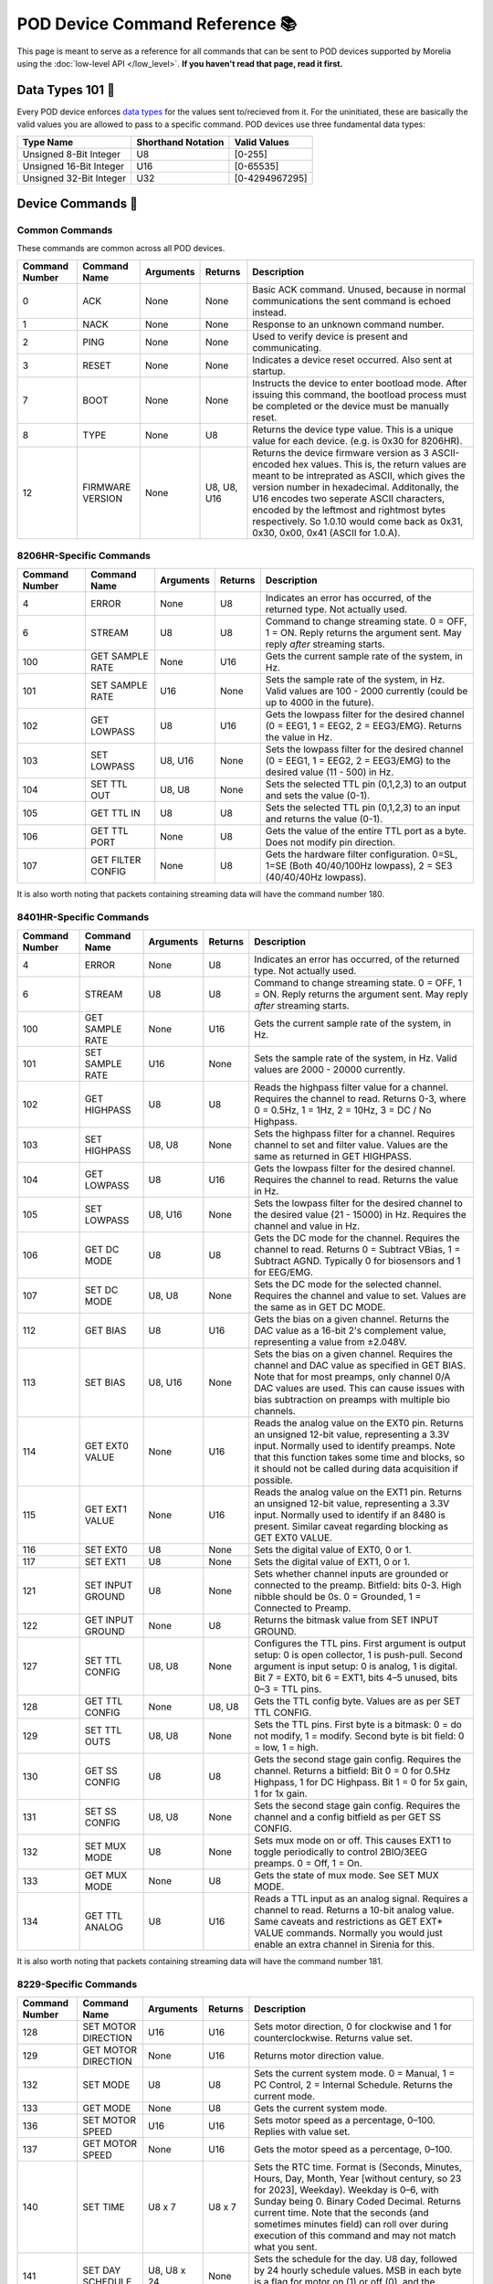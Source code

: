 ####################################
POD Device Command Reference 📚
####################################

This page is meant to serve as a reference for all
commands that can be sent to POD devices supported
by Morelia using the :doc:`low-level API </low_level>`. 
**If you haven't read that page, read it first.**

===================
Data Types 101 🥗
===================
Every POD device enforces `data types <https://en.wikipedia.org/wiki/Data_type>`_ for the values sent to/recieved
from it. For the uninitiated, these are basically the valid values you are allowed to pass to a specific command. POD devices
use three fundamental data types:

======================= =================== ==============
Type Name               Shorthand Notation  Valid Values
======================= =================== ==============
Unsigned 8-Bit Integer  U8                  [0-255]
Unsigned 16-Bit Integer U16                 [0-65535]
Unsigned 32-Bit Integer U32                 [0-4294967295]
======================= =================== ==============

===================
Device Commands 🔌
===================

---------------
Common Commands
---------------
These commands are common across all POD devices.

.. list-table::
   :header-rows: 1
   :widths: auto

   * - Command Number
     - Command Name
     - Arguments
     - Returns
     - Description

   * - 0
     - ACK
     - None
     - None
     - Basic ACK command. Unused, because in normal communications the sent command is echoed instead.

   * - 1
     - NACK
     - None
     - None
     - Response to an unknown command number.

   * - 2
     - PING
     - None
     - None
     - Used to verify device is present and communicating.

   * - 3
     - RESET
     - None
     - None
     - Indicates a device reset occurred. Also sent at startup.

   * - 7
     - BOOT
     - None
     - None
     - Instructs the device to enter bootload mode. After issuing this command, the bootload process must be completed or the device must be manually reset.

   * - 8
     - TYPE
     - None
     - U8
     - Returns the device type value. This is a unique value for each device. (e.g. is 0x30 for 8206HR).

   * - 12
     - FIRMWARE VERSION
     - None
     - U8, U8, U16
     - Returns the device firmware version as 3 ASCII-encoded hex values. This is, the return values are meant to be intreprated as ASCII, which gives the version number in hexadecimal. Additonally, the U16 encodes two seperate ASCII characters, encoded by the leftmost and rightmost bytes respectively. So 1.0.10 would come back as 0x31, 0x30, 0x00, 0x41 (ASCII for 1.0.A).


------------------------
8206HR-Specific Commands 
------------------------
.. list-table::
   :header-rows: 1
   :widths: auto

   * - Command Number
     - Command Name
     - Arguments
     - Returns
     - Description

   * - 4
     - ERROR
     - None
     - U8
     - Indicates an error has occurred, of the returned type. Not actually used.

   * - 6
     - STREAM
     - U8
     - U8
     - Command to change streaming state. 0 = OFF, 1 = ON. Reply returns the argument sent. May reply *after* streaming starts.

   * - 100
     - GET SAMPLE RATE
     - None
     - U16
     - Gets the current sample rate of the system, in Hz.

   * - 101
     - SET SAMPLE RATE
     - U16
     - None
     - Sets the sample rate of the system, in Hz. Valid values are 100 - 2000 currently (could be up to 4000 in the future).

   * - 102
     - GET LOWPASS
     - U8
     - U16
     - Gets the lowpass filter for the desired channel (0 = EEG1, 1 = EEG2, 2 = EEG3/EMG). Returns the value in Hz.

   * - 103
     - SET LOWPASS
     - U8, U16
     - None
     - Sets the lowpass filter for the desired channel (0 = EEG1, 1 = EEG2, 2 = EEG3/EMG) to the desired value (11 - 500) in Hz.

   * - 104
     - SET TTL OUT
     - U8, U8
     - None
     - Sets the selected TTL pin (0,1,2,3) to an output and sets the value (0-1).

   * - 105
     - GET TTL IN
     - U8
     - U8
     - Sets the selected TTL pin (0,1,2,3) to an input and returns the value (0-1).

   * - 106
     - GET TTL PORT
     - None
     - U8
     - Gets the value of the entire TTL port as a byte. Does not modify pin direction.

   * - 107
     - GET FILTER CONFIG
     - None
     - U8
     - Gets the hardware filter configuration. 0=SL, 1=SE (Both 40/40/100Hz lowpass), 2 = SE3 (40/40/40Hz lowpass).

It is also worth noting that packets containing streaming data will
have the command number 180.

------------------------
8401HR-Specific Commands 
------------------------
.. list-table::
   :header-rows: 1
   :widths: auto

   * - Command Number
     - Command Name
     - Arguments
     - Returns
     - Description

   * - 4
     - ERROR
     - None
     - U8
     - Indicates an error has occurred, of the returned type. Not actually used.

   * - 6
     - STREAM
     - U8
     - U8
     - Command to change streaming state. 0 = OFF, 1 = ON. Reply returns the argument sent. May reply *after* streaming starts.

   * - 100
     - GET SAMPLE RATE
     - None
     - U16
     - Gets the current sample rate of the system, in Hz.

   * - 101
     - SET SAMPLE RATE
     - U16
     - None
     - Sets the sample rate of the system, in Hz. Valid values are 2000 - 20000 currently.

   * - 102
     - GET HIGHPASS
     - U8
     - U8
     - Reads the highpass filter value for a channel. Requires the channel to read. Returns 0-3, where 0 = 0.5Hz, 1 = 1Hz, 2 = 10Hz, 3 = DC / No Highpass.

   * - 103
     - SET HIGHPASS
     - U8, U8
     - None
     - Sets the highpass filter for a channel. Requires channel to set and filter value. Values are the same as returned in GET HIGHPASS.

   * - 104
     - GET LOWPASS
     - U8
     - U16
     - Gets the lowpass filter for the desired channel. Requires the channel to read. Returns the value in Hz.

   * - 105
     - SET LOWPASS
     - U8, U16
     - None
     - Sets the lowpass filter for the desired channel to the desired value (21 - 15000) in Hz. Requires the channel and value in Hz.

   * - 106
     - GET DC MODE
     - U8
     - U8
     - Gets the DC mode for the channel. Requires the channel to read. Returns 0 = Subtract VBias, 1 = Subtract AGND. Typically 0 for biosensors and 1 for EEG/EMG.

   * - 107
     - SET DC MODE
     - U8, U8
     - None
     - Sets the DC mode for the selected channel. Requires the channel and value to set. Values are the same as in GET DC MODE.

   * - 112
     - GET BIAS
     - U8
     - U16
     - Gets the bias on a given channel. Returns the DAC value as a 16-bit 2's complement value, representing a value from ±2.048V.

   * - 113
     - SET BIAS
     - U8, U16
     - None
     - Sets the bias on a given channel. Requires the channel and DAC value as specified in GET BIAS. Note that for most preamps, only channel 0/A DAC values are used. This can cause issues with bias subtraction on preamps with multiple bio channels.

   * - 114
     - GET EXT0 VALUE
     - None
     - U16
     - Reads the analog value on the EXT0 pin. Returns an unsigned 12-bit value, representing a 3.3V input. Normally used to identify preamps. Note that this function takes some time and blocks, so it should not be called during data acquisition if possible.

   * - 115
     - GET EXT1 VALUE
     - None
     - U16
     - Reads the analog value on the EXT1 pin. Returns an unsigned 12-bit value, representing a 3.3V input. Normally used to identify if an 8480 is present. Similar caveat regarding blocking as GET EXT0 VALUE.

   * - 116
     - SET EXT0
     - U8
     - None
     - Sets the digital value of EXT0, 0 or 1.

   * - 117
     - SET EXT1
     - U8
     - None
     - Sets the digital value of EXT1, 0 or 1.

   * - 121
     - SET INPUT GROUND
     - U8
     - None
     - Sets whether channel inputs are grounded or connected to the preamp. Bitfield: bits 0-3. High nibble should be 0s. 0 = Grounded, 1 = Connected to Preamp.

   * - 122
     - GET INPUT GROUND
     - None
     - U8
     - Returns the bitmask value from SET INPUT GROUND.

   * - 127
     - SET TTL CONFIG
     - U8, U8
     - None
     - Configures the TTL pins. First argument is output setup: 0 is open collector, 1 is push-pull. Second argument is input setup: 0 is analog, 1 is digital. Bit 7 = EXT0, bit 6 = EXT1, bits 4–5 unused, bits 0–3 = TTL pins.

   * - 128
     - GET TTL CONFIG
     - None
     - U8, U8
     - Gets the TTL config byte. Values are as per SET TTL CONFIG.

   * - 129
     - SET TTL OUTS
     - U8, U8
     - None
     - Sets the TTL pins. First byte is a bitmask: 0 = do not modify, 1 = modify. Second byte is bit field: 0 = low, 1 = high.

   * - 130
     - GET SS CONFIG
     - U8
     - U8
     - Gets the second stage gain config. Requires the channel. Returns a bitfield: Bit 0 = 0 for 0.5Hz Highpass, 1 for DC Highpass. Bit 1 = 0 for 5x gain, 1 for 1x gain.

   * - 131
     - SET SS CONFIG
     - U8, U8
     - None
     - Sets the second stage gain config. Requires the channel and a config bitfield as per GET SS CONFIG.

   * - 132
     - SET MUX MODE
     - U8
     - None
     - Sets mux mode on or off. This causes EXT1 to toggle periodically to control 2BIO/3EEG preamps. 0 = Off, 1 = On.

   * - 133
     - GET MUX MODE
     - None
     - U8
     - Gets the state of mux mode. See SET MUX MODE.

   * - 134
     - GET TTL ANALOG
     - U8
     - U16
     - Reads a TTL input as an analog signal. Requires a channel to read. Returns a 10-bit analog value. Same caveats and restrictions as GET EXT* VALUE commands. Normally you would just enable an extra channel in Sirenia for this.

It is also worth noting that packets containing streaming data will
have the command number 181.

------------------------
8229-Specific Commands 
------------------------
.. list-table::
   :header-rows: 1
   :widths: auto

   * - Command Number
     - Command Name
     - Arguments
     - Returns
     - Description

   * - 128
     - SET MOTOR DIRECTION
     - U16
     - U16
     - Sets motor direction, 0 for clockwise and 1 for counterclockwise. Returns value set.

   * - 129
     - GET MOTOR DIRECTION
     - None
     - U16
     - Returns motor direction value.

   * - 132
     - SET MODE
     - U8
     - U8
     - Sets the current system mode. 0 = Manual, 1 = PC Control, 2 = Internal Schedule. Returns the current mode.

   * - 133
     - GET MODE
     - None
     - U8
     - Gets the current system mode.

   * - 136
     - SET MOTOR SPEED
     - U16
     - U16
     - Sets motor speed as a percentage, 0–100. Replies with value set.

   * - 137
     - GET MOTOR SPEED
     - None
     - U16
     - Gets the motor speed as a percentage, 0–100.

   * - 140
     - SET TIME
     - U8 x 7
     - U8 x 7
     - Sets the RTC time. Format is (Seconds, Minutes, Hours, Day, Month, Year [without century, so 23 for 2023], Weekday). Weekday is 0–6, with Sunday being 0. Binary Coded Decimal. Returns current time. Note that the seconds (and sometimes minutes field) can roll over during execution of this command and may not match what you sent.

   * - 141
     - SET DAY SCHEDULE
     - U8, U8 x 24
     - None
     - Sets the schedule for the day. U8 day, followed by 24 hourly schedule values. MSB in each byte is a flag for motor on (1) or off (0), and the remaining 7 bits are the speed (0–100).

   * - 142
     - GET DAY SCHEDULE
     - U8
     - U8 x 24
     - Gets the schedule for the selected weekday (0–6 with 0 being Sunday).

   * - 144
     - SET REVERSE PARAMS
     - U16, U16
     - None
     - Sets (Base Time, Variable Time) for random reverse in seconds. The random reverse time will be base time + a random value in the Variable Time range.

   * - 145
     - GET REVERSE PARAMS
     - None
     - U16, U16
     - Gets the base and variable times for random reverse, in seconds.

   * - 146
     - SET MOTOR STATE
     - U16
     - U16
     - Sets whether the motor is on or off. 1 for On, 0 for Off. Returns the previous motor state.

   * - 147
     - GET MOTOR STATE
     - None
     - U16
     - Gets the motor state.

   * - 148
     - LCD RESET
     - U8
     - None
     - Resets the LCD. Probably never needs to be sent. Can cause desync between LCD state and system state.

   * - 149
     - SET ID
     - U16
     - None
     - Sets the system ID displayed on the LCD.

   * - 150
     - SET RANDOM REVERSE
     - U8
     - None
     - Enables or disables Random Reverse function. 0 = disabled, non-zero = enabled.

   * - 151
     - GET RANDOM REVERSE
     - None
     - U8
     - Reads the Random Reverse function. 0 = disabled, non-zero = enabled.

For the 8229, there are some control packets that are only ever sent *from* the
device (i.e. you should never send these). They are as follows

.. list-table:: Recievable-only control packets for the 8229.
   :header-rows: 1
   :widths: auto

   * - Command Number
     - Command Name
     - Returns
     - Description

   * - 143
     - REVERSE TIME EVENT
     - U16
     - Indicates the bar has just reversed. Returns the time in seconds until the next bar reversal.


   * - 200
     - LCD SET MOTOR STATE
     - U16
     - Indicates that the motor state has been changed by the LCD. 1 for On, 0 for Off.

   * - 201
     - LCD SET MOTOR SPEED
     - U16
     - Indicates the motor speed has been changed by the LCD. 0–100 as a percentage. Returns previous motor speed.

   * - 202
     - LCD SET DAY SCHEDULE
     - U8 x 4
     - Indicates the LCD has changed the day schedule. Byte 3 is weekday, Byte 2 is hours 0–7, Byte 1 is hours 8–15, and Byte 0 is hours 16–23. Each bit represents the motor state in that hour, 1 for on and 0 for off. Speed is whatever the current motor speed is.

   * - 204
     - LCD SET MODE
     - U16
     - Indicates the mode has been changed by the display. 0 = Manual, 1 = PC Control, 2 = Internal Schedule.

------------------------
8480-Specific Commands 
------------------------
.. list-table::
   :header-rows: 1
   :widths: auto

   * - Command Number
     - Command Name
     - Arguments
     - Returns
     - Description

   * - 4
     - ERROR
     - None
     - U8
     - Indicates an error has occurred, of the returned type. Not actually used.

   * - 100
     - RUN STIMULUS
     - U8
     - None
     - Requires U8 channel. Runs the stimulus on the selected channel (0 or 1). Will generally be immediately followed by a 133 EVENT STIM START packet, and followed by a 134 EVENT STIM END packet after the stimulus completes.

   * - 101
     - GET STIMULUS
     - U8
     - U8, U16 x 4, U32, U8
     - Requires U8 channel. Gets the current stimulus configuration for the selected channel.

   * - 102
     - SET STIMULUS
     - U8, U16 x 4, U32, U8
     - None
     - Sets the stimulus configuration on the selected channel.

   * - 108
     - GET TTL SETUP
     - U8
     - U8, U8
     - Requires U8 channel. Returns U8 config flags, and U8 debounce value in ms. See :doc:`8480 documentation </stimulus>` for config flags format.

   * - 109
     - SET TTL SETUP
     - U8, U8, U8
     - None
     - Sets the TTL setup for the channel. Format is Channel, Config Flags, Debounce in ms. See :doc:`8480 documentation </stimulus>` for config flags format.

   * - 110
     - GET TTL PULLUPS
     - None
     - U8
     - Gets whether TTL pullups are enabled on the TTL lines. 0 = no pullups, non-zero = pullups enabled.

   * - 111
     - SET TTL PULLUPS
     - U8
     - NA
     - Sets whether pullups are enabled on the TTL lines. 0 = pullups disabled, non-zero = pullups enabled.

   * - 116
     - GET LED CURRENT
     - None
     - U16, U16
     - Gets the setting for LED current for both channels in mA. CH0 CH1.

   * - 117
     - SET LED CURRENT
     - U8, U16
     - None
     - Requires U8 channel. Sets the selected channel LED current to the given value in mA, from 0–600.

   * - 118
     - GET ESTIM CURRENT
     - None
     - U16, U16
     - Gets the setting for the ESTIM current for both channels, in percentage. CH0 then CH1.

   * - 119
     - SET ESTIM CURRENT
     - U8, U16
     - None
     - Requires U8 channel. Sets the selected channel ESTIM current to the given value in percentage, from 0–100.

   * - 124
     - GET PREAMP TYPE
     - None
     - U16
     - Gets the stored preamp value.

   * - 125
     - SET PREAMP TYPE
     - U16
     - None
     - Sets the preamp value, from 0–1023. This should match the table in Sirenia. It's a 10-bit code that tells the 8401 what preamp is connected. Only needed when used with an 8401.

   * - 126
     - GET SYNC CONFIG
     - None
     - U8
     - Gets the sync config byte. See format in :doc:`8480 documentation </stimulus>`.

   * - 127
     - SET SYNC CONFIG
     - U8
     - None
     - Sets the sync config byte. See format in :doc:`8480 documentation </stimulus>`.

For the 8480, there are some control packets that are only ever sent *from* the
device (i.e. you should never send these). They are as follows

.. list-table:: Recievable-only control packets for the 8480.
   :header-rows: 1
   :widths: auto

   * - Command Number
     - Command Name
     - Returns
     - Description

   * - 132
     - EVENT TTL
     - U8
     - Indicates a TTL event has occurred on the indicated U8 TTL input. If debounce is non-zero, then this will not occur until the debounce has completed successfully.

   * - 133
     - EVENT STIM START
     - U8
     - Indicates the start of a stimulus. Returns U8 channel.

   * - 134
     - EVENT STIM STOP
     - U8
     - Indicates the end of a stimulus. Returns U8 channel.

   * - 135
     - EVENT LOW CURRENT
     - U8
     - Indicates a low current status on one or more of the LED channels. U8 bitmask indicates which channels have low current. Bit 0 = Ch0, Bit 1 = Ch1.

The ``SET STIMULUS`` and ``GET STIMULUS`` command arguments/return values are more complex than others.
In order to make sense of the arguments/response, see the following table.

.. list-table:: SET/GET STIMULUS command format.
   :header-rows: 1
   :widths: auto

   * - Index
     - Type
     - Name
     - Description

   * - 0
     - U8
     - Channel
     - The channel for the stimulus, either 0 or 1.

   * - 2
     - U16
     - Stimulus Period, ms portion
     - The period (time between pulses) of the stimulus event in ms. Added with the us portion gives the total period.

   * - 3
     - U16
     - Stimulus Period, us portion
     - The sub-ms portion of the period. Added with the ms portion gives the total period.

   * - 4
     - U16
     - Stimulus Width, ms portion
     - The width of each stimulus pulse, in ms. Added with the us portion gives the total width. Note that if biphasic stimulation is configured for this channel, the total width cannot be greater than half the period.

   * - 5
     - U16
     - Stimulus Width, us portion
     - The sub-ms portion of the pulse width. Added with the ms portion gives the total period. Biphasic restriction applies to total of ms + us portions.

   * - 6
     - U32
     - Stimulus Repeat Count
     - The number of stimulus pulses to perform.

   * - 7
     - U8
     - Config Flags
     - Config Flags byte. See :doc:`8480 documentation </stimulus>` for format.

